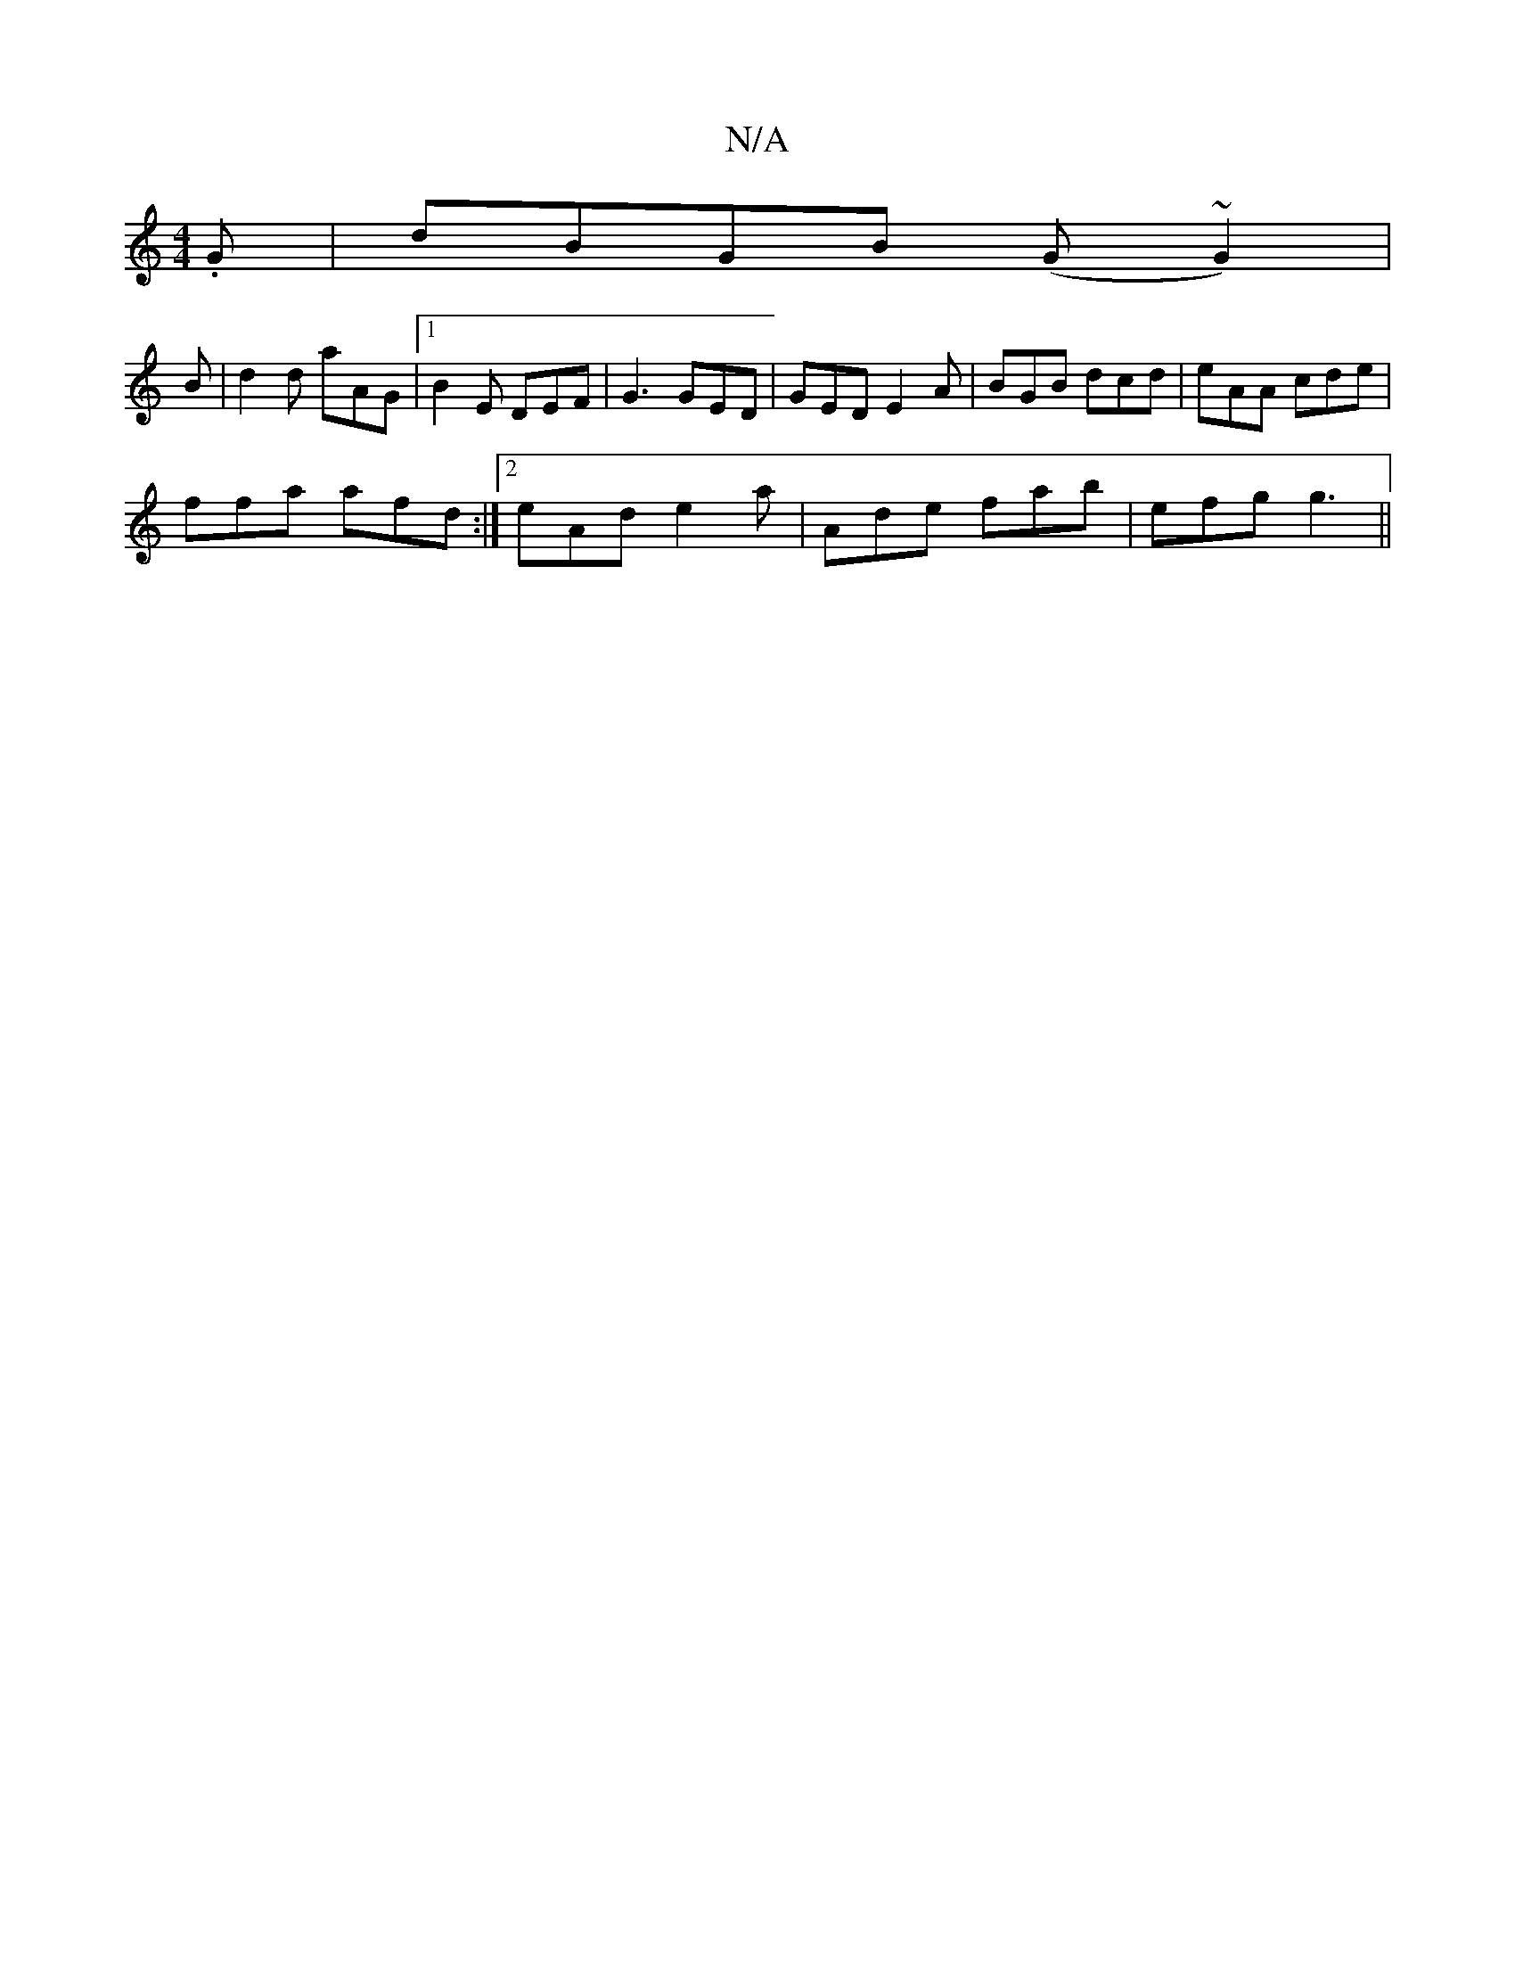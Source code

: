 X:1
T:N/A
M:4/4
R:N/A
K:Cmajor
.G | dBGB (G~G2) | 
B|d2d aAG|1 B2E DEF|G3 GED|GED E2A|BGB dcd|eAA cde|
ffa afd:|2 eAd e2a|Ade fab|efg g3||

dB |: d2e dcB|ABd ecA|d2B e2B|AAG GEE|FGE Acd|cde ddB|AFD EFE|DGG|A2a gfe|d cBfg|effgf2 g2a